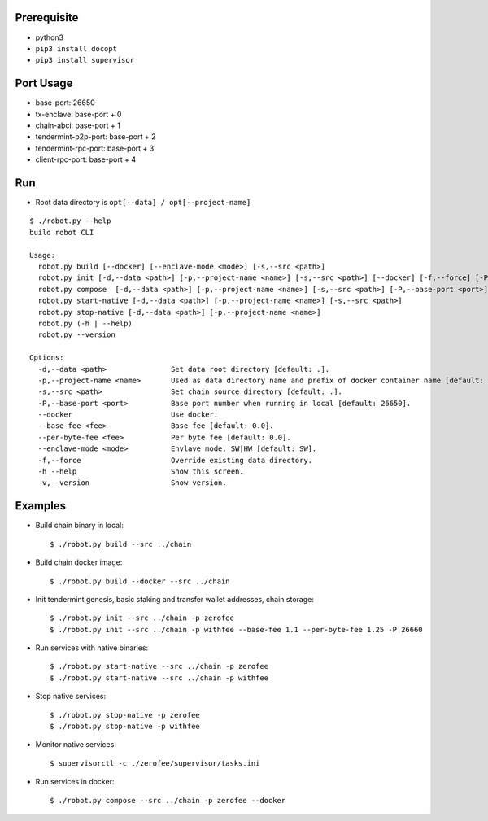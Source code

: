 Prerequisite
============

* python3
* ``pip3 install docopt``
* ``pip3 install supervisor``

Port Usage
==========

* base-port: 26650
* tx-enclave: base-port + 0
* chain-abci: base-port + 1
* tendermint-p2p-port: base-port + 2
* tendermint-rpc-port: base-port + 3
* client-rpc-port: base-port + 4

Run
===

* Root data directory is ``opt[--data] / opt[--project-name]``

::

    $ ./robot.py --help
    build robot CLI

    Usage:
      robot.py build [--docker] [--enclave-mode <mode>] [-s,--src <path>]
      robot.py init [-d,--data <path>] [-p,--project-name <name>] [-s,--src <path>] [--docker] [-f,--force] [-P,--base-port <port>] [--base-fee <fee>] [--per-byte-fee <fee>]
      robot.py compose  [-d,--data <path>] [-p,--project-name <name>] [-s,--src <path>] [-P,--base-port <port>]
      robot.py start-native [-d,--data <path>] [-p,--project-name <name>] [-s,--src <path>]
      robot.py stop-native [-d,--data <path>] [-p,--project-name <name>]
      robot.py (-h | --help)
      robot.py --version

    Options:
      -d,--data <path>               Set data root directory [default: .].
      -p,--project-name <name>       Used as data directory name and prefix of docker container name [default: default].
      -s,--src <path>                Set chain source directory [default: .].
      -P,--base-port <port>          Base port number when running in local [default: 26650].
      --docker                       Use docker.
      --base-fee <fee>               Base fee [default: 0.0].
      --per-byte-fee <fee>           Per byte fee [default: 0.0].
      --enclave-mode <mode>          Envlave mode, SW|HW [default: SW].
      -f,--force                     Override existing data directory.
      -h --help                      Show this screen.
      -v,--version                   Show version.

Examples
========

* Build chain binary in local::

    $ ./robot.py build --src ../chain

* Build chain docker image::

    $ ./robot.py build --docker --src ../chain

* Init tendermint genesis, basic staking and transfer wallet addresses, chain storage::

    $ ./robot.py init --src ../chain -p zerofee
    $ ./robot.py init --src ../chain -p withfee --base-fee 1.1 --per-byte-fee 1.25 -P 26660

* Run services with native binaries::

    $ ./robot.py start-native --src ../chain -p zerofee
    $ ./robot.py start-native --src ../chain -p withfee

* Stop native services::

    $ ./robot.py stop-native -p zerofee
    $ ./robot.py stop-native -p withfee

* Monitor native services::

    $ supervisorctl -c ./zerofee/supervisor/tasks.ini

* Run services in docker::

    $ ./robot.py compose --src ../chain -p zerofee --docker

